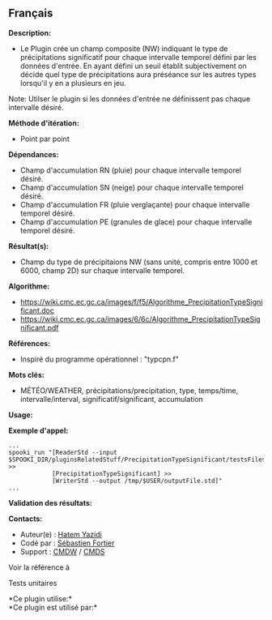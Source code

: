 ** Français















*Description:*

- Le Plugin crée un champ composite (NW) indiquant le type de
  précipitations significatif pour chaque intervalle temporel défini par
  les données d'entrée. En ayant défini un seuil établit subjectivement
  on décide quel type de précipitations aura préséance sur les autres
  types lorsqu'il y en a plusieurs en jeu.

Note: Utilser le plugin
 si les
données d'entrée ne définissent pas chaque intervalle désiré.

*Méthode d'itération:*

- Point par point

*Dépendances:*

- Champ d'accumulation RN (pluie) pour chaque intervalle temporel
  désiré.
- Champ d'accumulation SN (neige) pour chaque intervalle temporel
  désiré.
- Champ d'accumulation FR (pluie verglaçante) pour chaque intervalle
  temporel désiré.
- Champ d'accumulation PE (granules de glace) pour chaque intervalle
  temporel désiré.

*Résultat(s):*

- Champ du type de précipitaions NW (sans unité, compris entre 1000 et
  6000, champ 2D) sur chaque intervalle temporel.

*Algorithme:*

- [[https://wiki.cmc.ec.gc.ca/images/f/f5/Algorithme_PrecipitationTypeSignificant.doc]]
- [[https://wiki.cmc.ec.gc.ca/images/6/6c/Algorithme_PrecipitationTypeSignificant.pdf]]

*Références:*

- Inspiré du programme opérationnel : "typcpn.f"

*Mots clés:*

- MÉTÉO/WEATHER, précipitations/precipitation, type, temps/time,
  intervalle/interval, significatif/significant, accumulation

*Usage:*

*Exemple d'appel:* 

#+begin_example
      ...
      spooki_run "[ReaderStd --input $SPOOKI_DIR/pluginsRelatedStuff/PrecipitationTypeSignificant/testsFiles/inputFile.std] >>
                  [PrecipitationTypeSignificant] >>
                  [WriterStd --output /tmp/$USER/outputFile.std]"
      ...
#+end_example

*Validation des résultats:*

*Contacts:*

- Auteur(e) : [[https://wiki.cmc.ec.gc.ca/wiki/User:Yazidih][Hatem
  Yazidi]]
- Codé par : [[https://wiki.cmc.ec.gc.ca/wiki/User:Fortiers][Sébastien
  Fortier]]
- Support : [[https://wiki.cmc.ec.gc.ca/wiki/CMDW][CMDW]] /
  [[https://wiki.cmc.ec.gc.ca/wiki/CMDS][CMDS]]

Voir la référence à



Tests unitaires



*Ce plugin utilise:*\\

*Ce plugin est utilisé par:*\\



  

